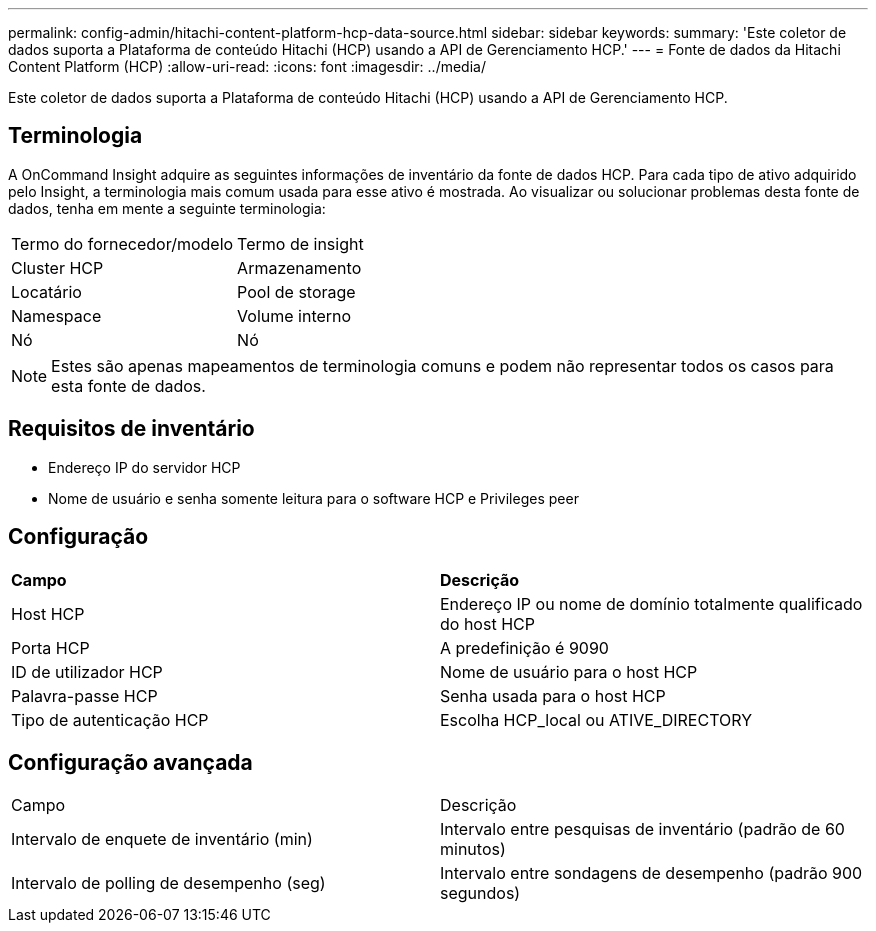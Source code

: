 ---
permalink: config-admin/hitachi-content-platform-hcp-data-source.html 
sidebar: sidebar 
keywords:  
summary: 'Este coletor de dados suporta a Plataforma de conteúdo Hitachi (HCP) usando a API de Gerenciamento HCP.' 
---
= Fonte de dados da Hitachi Content Platform (HCP)
:allow-uri-read: 
:icons: font
:imagesdir: ../media/


[role="lead"]
Este coletor de dados suporta a Plataforma de conteúdo Hitachi (HCP) usando a API de Gerenciamento HCP.



== Terminologia

A OnCommand Insight adquire as seguintes informações de inventário da fonte de dados HCP. Para cada tipo de ativo adquirido pelo Insight, a terminologia mais comum usada para esse ativo é mostrada. Ao visualizar ou solucionar problemas desta fonte de dados, tenha em mente a seguinte terminologia:

|===


| Termo do fornecedor/modelo | Termo de insight 


 a| 
Cluster HCP
 a| 
Armazenamento



 a| 
Locatário
 a| 
Pool de storage



 a| 
Namespace
 a| 
Volume interno



 a| 
Nó
 a| 
Nó

|===
[NOTE]
====
Estes são apenas mapeamentos de terminologia comuns e podem não representar todos os casos para esta fonte de dados.

====


== Requisitos de inventário

* Endereço IP do servidor HCP
* Nome de usuário e senha somente leitura para o software HCP e Privileges peer




== Configuração

|===


| *Campo* | *Descrição* 


 a| 
Host HCP
 a| 
Endereço IP ou nome de domínio totalmente qualificado do host HCP



 a| 
Porta HCP
 a| 
A predefinição é 9090



 a| 
ID de utilizador HCP
 a| 
Nome de usuário para o host HCP



 a| 
Palavra-passe HCP
 a| 
Senha usada para o host HCP



 a| 
Tipo de autenticação HCP
 a| 
Escolha HCP_local ou ATIVE_DIRECTORY

|===


== Configuração avançada

|===


| Campo | Descrição 


 a| 
Intervalo de enquete de inventário (min)
 a| 
Intervalo entre pesquisas de inventário (padrão de 60 minutos)



 a| 
Intervalo de polling de desempenho (seg)
 a| 
Intervalo entre sondagens de desempenho (padrão 900 segundos)

|===